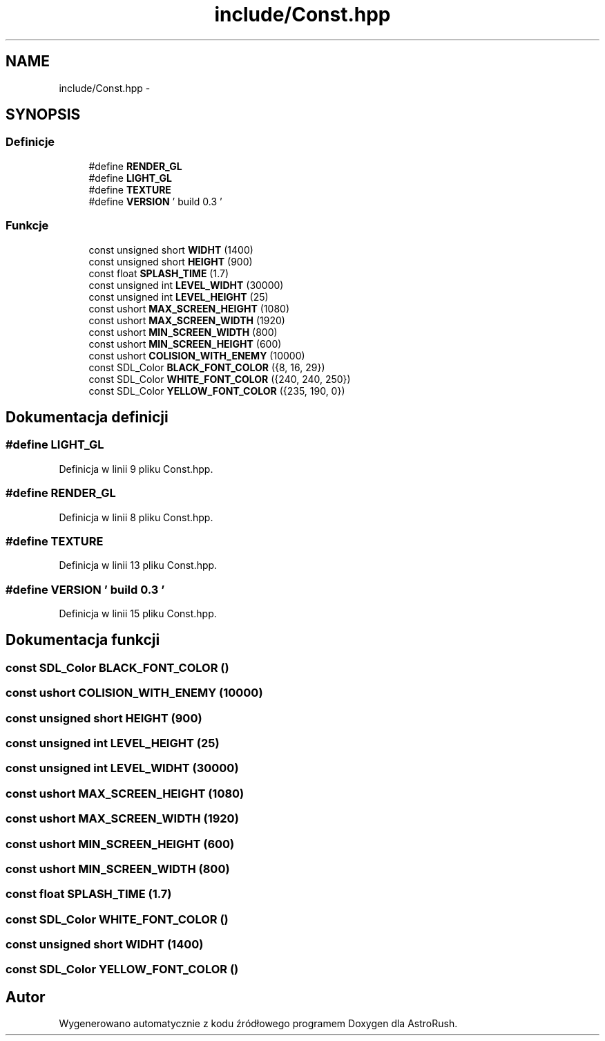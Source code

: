 .TH "include/Const.hpp" 3 "Pn, 11 mar 2013" "Version 0.0.3" "AstroRush" \" -*- nroff -*-
.ad l
.nh
.SH NAME
include/Const.hpp \- 
.SH SYNOPSIS
.br
.PP
.SS "Definicje"

.in +1c
.ti -1c
.RI "#define \fBRENDER_GL\fP"
.br
.ti -1c
.RI "#define \fBLIGHT_GL\fP"
.br
.ti -1c
.RI "#define \fBTEXTURE\fP"
.br
.ti -1c
.RI "#define \fBVERSION\fP   ' build 0\&.3 '"
.br
.in -1c
.SS "Funkcje"

.in +1c
.ti -1c
.RI "const unsigned short \fBWIDHT\fP (1400)"
.br
.ti -1c
.RI "const unsigned short \fBHEIGHT\fP (900)"
.br
.ti -1c
.RI "const float \fBSPLASH_TIME\fP (1\&.7)"
.br
.ti -1c
.RI "const unsigned int \fBLEVEL_WIDHT\fP (30000)"
.br
.ti -1c
.RI "const unsigned int \fBLEVEL_HEIGHT\fP (25)"
.br
.ti -1c
.RI "const ushort \fBMAX_SCREEN_HEIGHT\fP (1080)"
.br
.ti -1c
.RI "const ushort \fBMAX_SCREEN_WIDTH\fP (1920)"
.br
.ti -1c
.RI "const ushort \fBMIN_SCREEN_WIDTH\fP (800)"
.br
.ti -1c
.RI "const ushort \fBMIN_SCREEN_HEIGHT\fP (600)"
.br
.ti -1c
.RI "const ushort \fBCOLISION_WITH_ENEMY\fP (10000)"
.br
.ti -1c
.RI "const SDL_Color \fBBLACK_FONT_COLOR\fP ({8, 16, 29})"
.br
.ti -1c
.RI "const SDL_Color \fBWHITE_FONT_COLOR\fP ({240, 240, 250})"
.br
.ti -1c
.RI "const SDL_Color \fBYELLOW_FONT_COLOR\fP ({235, 190, 0})"
.br
.in -1c
.SH "Dokumentacja definicji"
.PP 
.SS "#define LIGHT_GL"

.PP
Definicja w linii 9 pliku Const\&.hpp\&.
.SS "#define RENDER_GL"

.PP
Definicja w linii 8 pliku Const\&.hpp\&.
.SS "#define TEXTURE"

.PP
Definicja w linii 13 pliku Const\&.hpp\&.
.SS "#define VERSION   ' build 0\&.3 '"

.PP
Definicja w linii 15 pliku Const\&.hpp\&.
.SH "Dokumentacja funkcji"
.PP 
.SS "const SDL_Color BLACK_FONT_COLOR ()"

.SS "const ushort COLISION_WITH_ENEMY (10000)"

.SS "const unsigned short HEIGHT (900)"

.SS "const unsigned int LEVEL_HEIGHT (25)"

.SS "const unsigned int LEVEL_WIDHT (30000)"

.SS "const ushort MAX_SCREEN_HEIGHT (1080)"

.SS "const ushort MAX_SCREEN_WIDTH (1920)"

.SS "const ushort MIN_SCREEN_HEIGHT (600)"

.SS "const ushort MIN_SCREEN_WIDTH (800)"

.SS "const float SPLASH_TIME (1\&.7)"

.SS "const SDL_Color WHITE_FONT_COLOR ()"

.SS "const unsigned short WIDHT (1400)"

.SS "const SDL_Color YELLOW_FONT_COLOR ()"

.SH "Autor"
.PP 
Wygenerowano automatycznie z kodu źródłowego programem Doxygen dla AstroRush\&.
